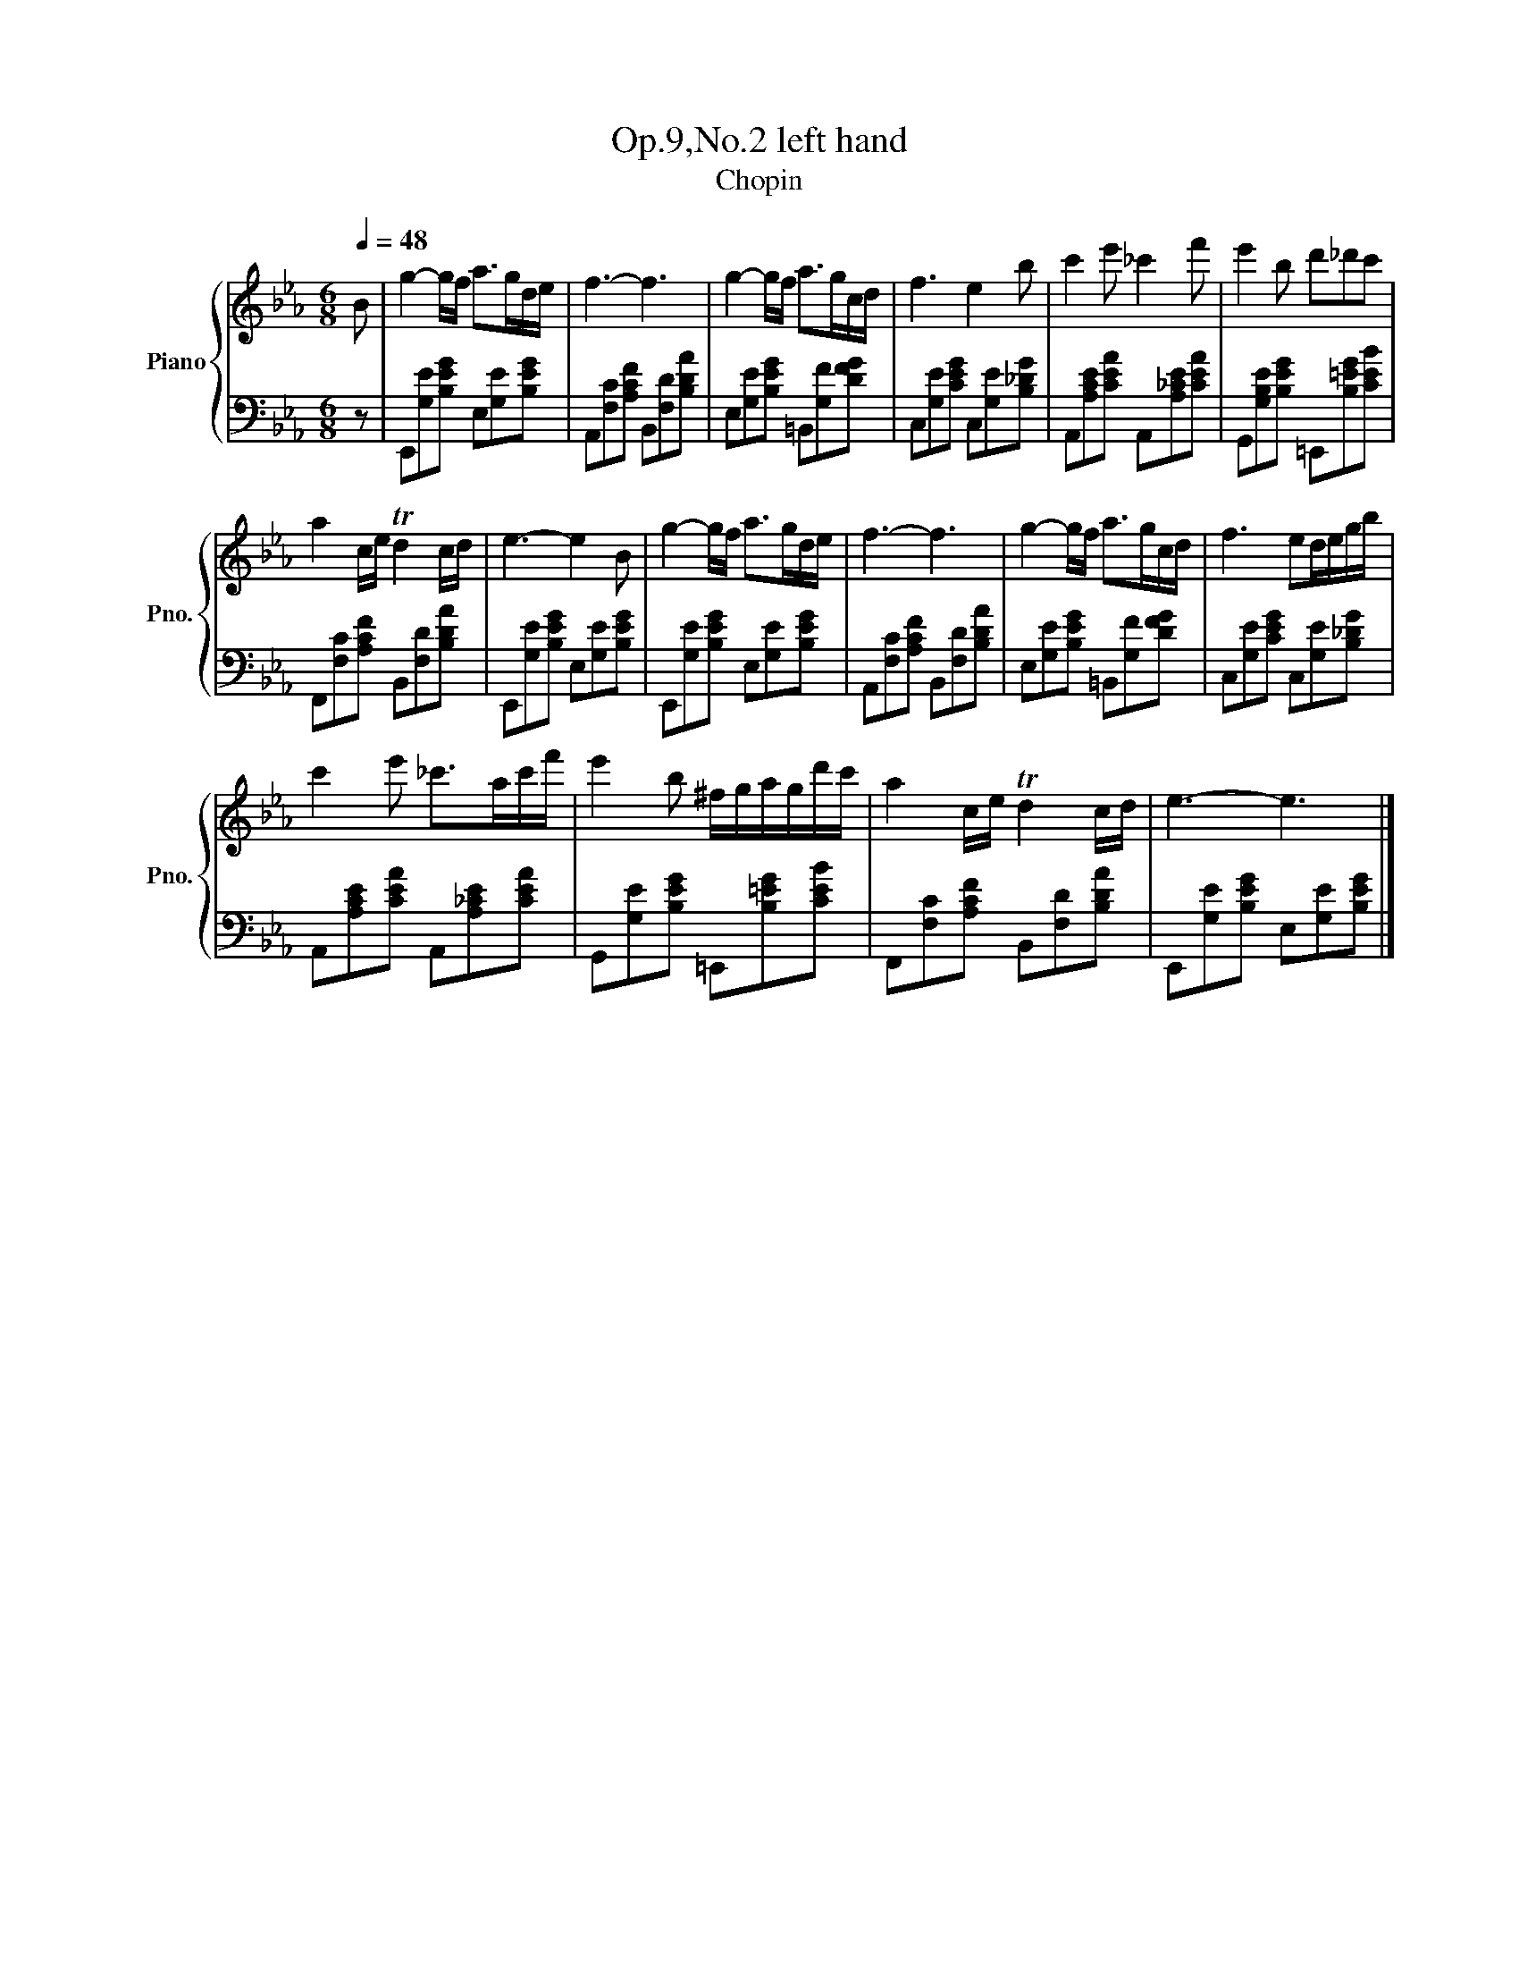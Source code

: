 X:1
T:Op.9,No.2 left hand
T:Chopin
%%score { 1 | 2 }
L:1/8
Q:1/4=48
M:6/8
K:Eb
V:1 treble nm="Piano" snm="Pno."
V:2 bass 
V:1
 B | g2- g/f/ a>gd/e/ | f3- f3 | g2- g/f/ a>gc/d/ | f3 e2 b | c'2 e' _c'2 f' | e'2 b d'_d'c' | %7
 a2 c/e/ Td2 c/d/ | e3- e2 B | g2- g/f/ a>gd/e/ | f3- f3 | g2- g/f/ a>gc/d/ | f3 ed/e/g/b/ | %13
 c'2 e' _c'>ac'/f'/ | e'2 b ^f/g/a/g/d'/c'/ | a2 c/e/ Td2 c/d/ | e3- e3 |] %17
V:2
 z | E,,[G,E][B,EG] E,[G,E][B,EG] | A,,[F,C][A,CF] B,,[F,D][B,DA] | E,[G,E][B,EG] =B,,[G,F][DFG] | %4
 C,[G,E][CEG] C,[G,E][B,_DG] | A,,[A,CE][CEA] A,,[A,_CE][CEA] | G,,[G,B,E][B,EG] =E,,[B,=EG][CEB] | %7
 F,,[F,C][A,CF] B,,[F,D][B,DA] | E,,[G,E][B,EG] E,[G,E][B,EG] | E,,[G,E][B,EG] E,[G,E][B,EG] | %10
 A,,[F,C][A,CF] B,,[F,D][B,DA] | E,[G,E][B,EG] =B,,[G,F][DFG] | C,[G,E][CEG] C,[G,E][B,_DG] | %13
 A,,[A,CE][CEA] A,,[A,_CE][CEA] | G,,[G,E][B,EG] =E,,[B,=EG][CEB] | F,,[F,C][A,CF] B,,[F,D][B,DA] | %16
 E,,[G,E][B,EG] E,[G,E][B,EG] |] %17

